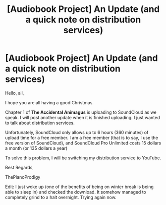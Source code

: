 #+TITLE: [Audiobook Project] An Update (and a quick note on distribution services)

* [Audiobook Project] An Update (and a quick note on distribution services)
:PROPERTIES:
:Score: 6
:DateUnix: 1482730070.0
:DateShort: 2016-Dec-26
:END:
Hello, all,

I hope you are all having a good Christmas.

Chapter 1 of *The Accidental Animagus* is uploading to SoundCloud as we speak. I will post another update when it is finished uploading. I just wanted to talk about distribution services.

Unfortunately, SoundCloud only allows up to 6 hours (360 minutes) of upload time for a free member. I am a free member (that is to say, I use the free version of SoundCloud), and SoundCloud Pro Unlimited costs 15 dollars a month (or 135 dollars a year)

To solve this problem, I will be switching my distribution service to YouTube.

Best Regards,

ThePianoProdigy

Edit: I just woke up (one of the benefits of being on winter break is being able to sleep in) and checked the download. It somehow managed to completely grind to a halt overnight. Trying again now.

